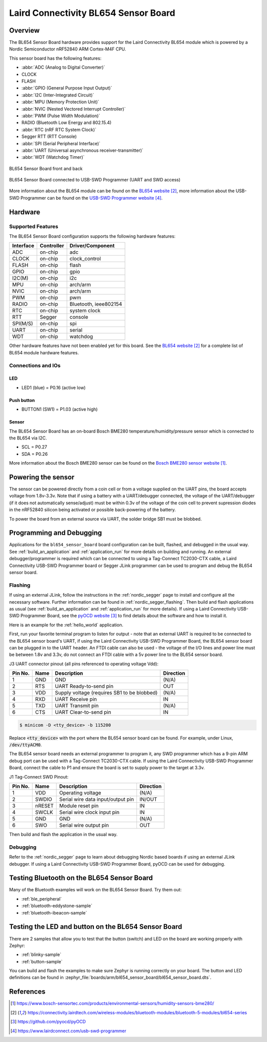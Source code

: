 .. _bl654_sensor_board:

Laird Connectivity BL654 Sensor Board
#####################################

Overview
********

The BL654 Sensor Board hardware provides support for the Laird Connectivity
BL654 module which is powered by a Nordic Semiconductor nRF52840 ARM
Cortex-M4F CPU.

This sensor board has the following features:

* :abbr:`ADC (Analog to Digital Converter)`
* CLOCK
* FLASH
* :abbr:`GPIO (General Purpose Input Output)`
* :abbr:`I2C (Inter-Integrated Circuit)`
* :abbr:`MPU (Memory Protection Unit)`
* :abbr:`NVIC (Nested Vectored Interrupt Controller)`
* :abbr:`PWM (Pulse Width Modulation)`
* RADIO (Bluetooth Low Energy and 802.15.4)
* :abbr:`RTC (nRF RTC System Clock)`
* Segger RTT (RTT Console)
* :abbr:`SPI (Serial Peripheral Interface)`
* :abbr:`UART (Universal asynchronous receiver-transmitter)`
* :abbr:`WDT (Watchdog Timer)`

.. figure:: img/bl654_sensor_board.png
     :width: 467px
     :align: center
     :alt: BL654 Sensor Board front and back

     BL654 Sensor Board front and back

.. figure:: img/bl654_sensor_board_usb_swd_programmer.png
     :width: 302px
     :align: center
     :alt: BL654 Sensor Board connected to USB-SWD Programmer (UART and SWD access)

     BL654 Sensor Board connected to USB-SWD Programmer (UART and SWD access)

More information about the BL654 module can be found on the `BL654 website`_,
more information about the USB-SWD Programmer can be found on the
`USB-SWD Programmer website`_.

Hardware
********

Supported Features
==================

The BL654 Sensor Board configuration supports the following hardware features:

+-----------+------------+----------------------+
| Interface | Controller | Driver/Component     |
+===========+============+======================+
| ADC       | on-chip    | adc                  |
+-----------+------------+----------------------+
| CLOCK     | on-chip    | clock_control        |
+-----------+------------+----------------------+
| FLASH     | on-chip    | flash                |
+-----------+------------+----------------------+
| GPIO      | on-chip    | gpio                 |
+-----------+------------+----------------------+
| I2C(M)    | on-chip    | i2c                  |
+-----------+------------+----------------------+
| MPU       | on-chip    | arch/arm             |
+-----------+------------+----------------------+
| NVIC      | on-chip    | arch/arm             |
+-----------+------------+----------------------+
| PWM       | on-chip    | pwm                  |
+-----------+------------+----------------------+
| RADIO     | on-chip    | Bluetooth,           |
|           |            | ieee802154           |
+-----------+------------+----------------------+
| RTC       | on-chip    | system clock         |
+-----------+------------+----------------------+
| RTT       | Segger     | console              |
+-----------+------------+----------------------+
| SPI(M/S)  | on-chip    | spi                  |
+-----------+------------+----------------------+
| UART      | on-chip    | serial               |
+-----------+------------+----------------------+
| WDT       | on-chip    | watchdog             |
+-----------+------------+----------------------+

Other hardware features have not been enabled yet for this board.
See the `BL654 website`_ for a complete list of BL654 module hardware features.

Connections and IOs
===================

LED
---

* LED1 (blue) = P0.16 (active low)

Push button
-----------

* BUTTON1 (SW1) = P1.03 (active high)

Sensor
------

The BL654 Sensor Board has an on-board Bosch BME280
temperature/humidity/pressure sensor which is connected to the BL654 via I2C.

* SCL = P0.27
* SDA = P0.26

More information about the Bosch BME280 sensor can be found on the
`Bosch BME280 sensor website`_.

Powering the sensor
*******************

The sensor can be powered directly from a coin cell or from a voltage supplied
on the UART pins, the board accepts voltage from 1.8v-3.3v. Note that if using a
battery with a UART/debugger connected, the voltage of the UART/debugger (if it
does not automatically sense/adjust) must be within 0.3v of the voltage of the
coin cell to prevent supression diodes in the nRF52840 silicon being activated
or possible back-powering of the battery.

To power the board from an external source via UART, the solder bridge SB1 must
be blobbed.

Programming and Debugging
*************************

Applications for the ``bl654_sensor_board`` board configuration can be built,
flashed, and debugged in the usual way. See :ref:`build_an_application` and
:ref:`application_run` for more details on building and running. An external
debugger/programmer is required which can be connected to using a Tag-Connect
TC2030-CTX cable, a Laird Connectivity USB-SWD Programmer board or Segger JLink
programmer can be used to program and debug the BL654 sensor board.

Flashing
========

If using an external JLink, follow the instructions in the :ref:`nordic_segger`
page to install and configure all the necessary software. Further information
can be found in :ref:`nordic_segger_flashing`. Then build and flash applications
as usual (see :ref:`build_an_application` and :ref:`application_run` for more
details). If using a Laird Connectivity USB-SWD Programmer Board, see the
`pyOCD website`_ to find details about the software and how to install it.

Here is an example for the :ref:`hello_world` application.

First, run your favorite terminal program to listen for output - note that an
external UART is required to be connected to the BL654 sensor board's UART, if
using the Laird Connectivity USB-SWD Programmer Board, the BL654 sensor board
can be plugged in to the UART header. An FTDI cable can also be used - the
voltage of the I/O lines and power line must be between 1.8v and 3.3v, do not
connect an FTDI cable with a 5v power line to the BL654 sensor board.

J3 UART connector pinout (all pins referenced to operating voltage Vdd):

+---------+------+---------------------------------------------+-----------+
| Pin No. | Name | Description                                 | Direction |
+=========+======+=============================================+===========+
| 1       | GND  | GND                                         | (N/A)     |
+---------+------+---------------------------------------------+-----------+
| 2       | RTS  | UART Ready-to-send pin                      | OUT       |
+---------+------+---------------------------------------------+-----------+
| 3       | VDD  | Supply voltage (requires SB1 to be blobbed) | (N/A)     |
+---------+------+---------------------------------------------+-----------+
| 4       | RXD  | UART Receive pin                            | IN        |
+---------+------+---------------------------------------------+-----------+
| 5       | TXD  | UART Transmit pin                           | (N/A)     |
+---------+------+---------------------------------------------+-----------+
| 6       | CTS  | UART Clear-to-send pin                      | IN        |
+---------+------+---------------------------------------------+-----------+

.. code-block:: console

   $ minicom -D <tty_device> -b 115200

Replace :code:`<tty_device>` with the port where the BL654 sensor board
can be found. For example, under Linux, :code:`/dev/ttyACM0`.

The BL654 sensor board needs an external programmer to program it, any SWD
programmer which has a 9-pin ARM debug port can be used with a Tag-Connect
TC2030-CTX cable. If using the Laird Connectivity USB-SWD Programmer Board,
connect the cable to P1 and ensure the board is set to supply power to the
target at 3.3v.

J1 Tag-Connect SWD Pinout:

+---------+--------+-----------------------------------+-----------+
| Pin No. | Name   | Description                       | Direction |
+=========+========+===================================+===========+
| 1       | VDD    | Operating voltage                 | (N/A)     |
+---------+--------+-----------------------------------+-----------+
| 2       | SWDIO  | Serial wire data input/output pin | IN/OUT    |
+---------+--------+-----------------------------------+-----------+
| 3       | nRESET | Module reset pin                  | IN        |
+---------+--------+-----------------------------------+-----------+
| 4       | SWCLK  | Serial wire clock input pin       | IN        |
+---------+--------+-----------------------------------+-----------+
| 5       | GND    | GND                               | (N/A)     |
+---------+--------+-----------------------------------+-----------+
| 6       | SWO    | Serial wire output pin            | OUT       |
+---------+--------+-----------------------------------+-----------+

Then build and flash the application in the usual way.

.. zephyr-app-commands::
   :zephyr-app: samples/hello_world
   :board: bl654_sensor_board
   :goals: build flash

Debugging
=========

Refer to the :ref:`nordic_segger` page to learn about debugging Nordic based
boards if using an external JLink debugger. If using a Laird Connectivity
USB-SWD Programmer Board, pyOCD can be used for debugging.

Testing Bluetooth on the BL654 Sensor Board
*******************************************
Many of the Bluetooth examples will work on the BL654 Sensor Board.
Try them out:

* :ref:`ble_peripheral`
* :ref:`bluetooth-eddystone-sample`
* :ref:`bluetooth-ibeacon-sample`


Testing the LED and button on the BL654 Sensor Board
****************************************************

There are 2 samples that allow you to test that the button (switch) and LED on
the board are working properly with Zephyr:

* :ref:`blinky-sample`
* :ref:`button-sample`

You can build and flash the examples to make sure Zephyr is running correctly on
your board. The button and LED definitions can be found in
:zephyr_file:`boards/arm/bl654_sensor_board/bl654_sensor_board.dts`.


References
**********

.. target-notes::

.. _Bosch BME280 sensor website: https://www.bosch-sensortec.com/products/environmental-sensors/humidity-sensors-bme280/
.. _BL654 website: https://connectivity.lairdtech.com/wireless-modules/bluetooth-modules/bluetooth-5-modules/bl654-series
.. _pyOCD website: https://github.com/pyocd/pyOCD
.. _USB-SWD Programmer website: https://www.lairdconnect.com/usb-swd-programmer
